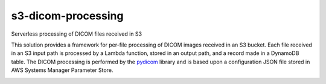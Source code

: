 s3-dicom-processing
###################

Serverless processing of DICOM files received in S3

This solution provides a framework for per-file processing of DICOM images received in an S3 bucket.  Each file received in an S3 input path is processed by a Lambda function, stored in an output path, and a record made in a DynamoDB table. The DICOM processing is performed by the  `pydicom <https://pydicom.github.io/pydicom/stable/index.html>`_ library and is based upon a configuration JSON file stored in AWS Systems Manager Parameter Store. 

.. image:: images/s3-dicom-processing-architecture.png
         :name: Architecture
         :width: 800



